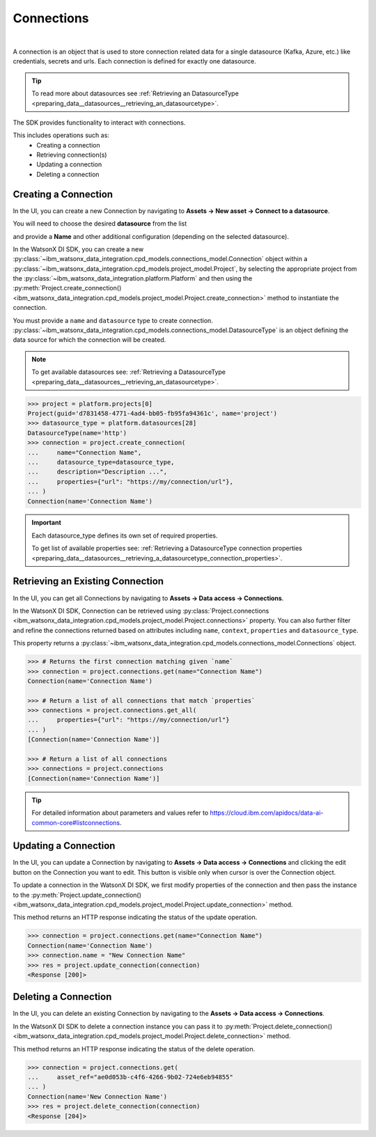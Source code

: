 .. _preparing_data__connections:

Connections
===========
|

A connection is an object that is used to store connection related data for a single datasource (Kafka, Azure, etc.) like credentials, secrets and urls.
Each connection is defined for exactly one datasource.

.. tip::
    To read more about datasources see :ref:`Retrieving an DatasourceType <preparing_data__datasources__retrieving_an_datasourcetype>`.

The SDK provides functionality to interact with connections.

This includes operations such as:
    * Creating a connection
    * Retrieving connection(s)
    * Updating a connection
    * Deleting a connection

.. _preparing_data__connections__creating_a_connection:

Creating a Connection
~~~~~~~~~~~~~~~~~~~~~

In the UI, you can create a new Connection by navigating to **Assets -> New asset -> Connect to a datasource**.

.. image:: ../../_static/images/connections/create_connection.png
   :alt: Screenshot of the Connection creation in the UI - Step 1
   :align: center
   :width: 100%

.. image:: ../../_static/images/connections/create_connection2.png
   :alt: Screenshot of the Connection creation in the UI - Step 2
   :align: center
   :width: 100%

You will need to choose the desired **datasource** from the list

.. image:: ../../_static/images/connections/create_connection3.png
   :alt: Screenshot of the Connection creation in the UI - Step 3
   :align: center
   :width: 100%

and provide a **Name** and other additional configuration (depending on the selected datasource).

.. image:: ../../_static/images/connections/create_connection4.png
   :alt: Screenshot of the Connection creation in the UI - Step 4
   :align: center
   :width: 100%

In the WatsonX DI SDK, you can create a new :py:class:`~ibm_watsonx_data_integration.cpd_models.connections_model.Connection` object within a
:py:class:`~ibm_watsonx_data_integration.cpd_models.project_model.Project`,
by selecting the appropriate project from the :py:class:`~ibm_watsonx_data_integration.platform.Platform` and then using
the :py:meth:`Project.create_connection() <ibm_watsonx_data_integration.cpd_models.project_model.Project.create_connection>` method to instantiate the connection.


You must provide a ``name`` and ``datasource`` type to create connection.
:py:class:`~ibm_watsonx_data_integration.cpd_models.connections_model.DatasourceType` is an object defining the data source for which the connection will be created.


.. note::

    To get available datasources see: :ref:`Retrieving a DatasourceType <preparing_data__datasources__retrieving_an_datasourcetype>`.


.. code-block:: python

    >>> project = platform.projects[0]
    Project(guid='d7831458-4771-4ad4-bb05-fb95fa94361c', name='project')
    >>> datasource_type = platform.datasources[28]
    DatasourceType(name='http')
    >>> connection = project.create_connection(
    ...     name="Connection Name",
    ...     datasource_type=datasource_type,
    ...     description="Description ...",
    ...     properties={"url": "https://my/connection/url"},
    ... )
    Connection(name='Connection Name')

.. important::

    Each datasource_type defines its own set of required properties.

    To get list of available properties see: :ref:`Retrieving a DatasourceType connection properties <preparing_data__datasources__retrieving_a_datasourcetype_connection_properties>`.


.. _preparing_data__connections__retrieving_an_existing_connection:

Retrieving an Existing Connection
~~~~~~~~~~~~~~~~~~~~~~~~~~~~~~~~~

In the UI, you can get all Connections by navigating to **Assets -> Data access -> Connections**.

.. image:: ../../_static/images/connections/get_connections.png
   :alt: Screenshot of the Connection listing in the UI
   :align: center
   :width: 100%

In the WatsonX DI SDK, Connection can be retrieved using :py:class:`Project.connections <ibm_watsonx_data_integration.cpd_models.project_model.Project.connections>` property.
You can also further filter and refine the connections returned based on attributes including
``name``, ``context``, ``properties`` and ``datasource_type``.

This property returns a :py:class:`~ibm_watsonx_data_integration.cpd_models.connections_model.Connections` object.

.. code-block:: python

    >>> # Returns the first connection matching given `name`
    >>> connection = project.connections.get(name="Connection Name")
    Connection(name='Connection Name')

    >>> # Return a list of all connections that match `properties`
    >>> connections = project.connections.get_all(
    ...     properties={"url": "https://my/connection/url"}
    ... )
    [Connection(name='Connection Name')]

    >>> # Return a list of all connections
    >>> connections = project.connections
    [Connection(name='Connection Name')]

.. tip::

    For detailed information about parameters and values refer to https://cloud.ibm.com/apidocs/data-ai-common-core#listconnections.

.. _preparing_data__connections__updating_a_connection:

Updating a Connection
~~~~~~~~~~~~~~~~~~~~~~

In the UI, you can update a Connection by navigating to **Assets -> Data access -> Connections** and clicking the edit button on the Connection you want to edit.
This button is visible only when cursor is over the Connection object.

.. image:: ../../_static/images/connections/update_connection.png
   :alt: Screenshot of the Connection updating in the UI
   :align: center
   :width: 100%

To update a connection in the WatsonX DI SDK, we first modify properties of the connection and then
pass the instance to the :py:meth:`Project.update_connection() <ibm_watsonx_data_integration.cpd_models.project_model.Project.update_connection>` method.

This method returns an HTTP response indicating the status of the update operation.

.. code-block:: python

    >>> connection = project.connections.get(name="Connection Name")
    Connection(name='Connection Name')
    >>> connection.name = "New Connection Name"
    >>> res = project.update_connection(connection)
    <Response [200]>

.. _preparing_data__connections__deleting_a_connection:

Deleting a Connection
~~~~~~~~~~~~~~~~~~~~~

In the UI, you can delete an existing Connection by navigating to the **Assets -> Data access -> Connections**.

.. image:: ../../_static/images/connections/delete_connection.png
   :alt: Screenshot of the Connection deletion in the UI
   :align: center
   :width: 100%

In the WatsonX DI SDK to delete a connection instance you can pass it to :py:meth:`Project.delete_connection() <ibm_watsonx_data_integration.cpd_models.project_model.Project.delete_connection>` method.

This method returns an HTTP response indicating the status of the delete operation.

.. code-block:: python

    >>> connection = project.connections.get(
    ...     asset_ref="ae0d053b-c4f6-4266-9b02-724e6eb94855"
    ... )
    Connection(name='New Connection Name')
    >>> res = project.delete_connection(connection)
    <Response [204]>
